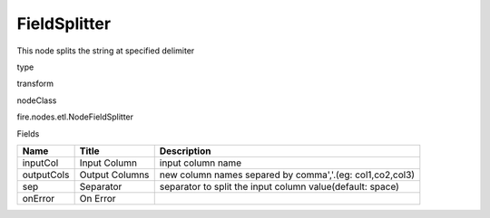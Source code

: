 
FieldSplitter
^^^^^^ 

This node splits the string at specified delimiter

type

transform

nodeClass

fire.nodes.etl.NodeFieldSplitter

Fields

+------------+----------------+-----------------------------------------------------------+
| Name       | Title          | Description                                               |
+============+================+===========================================================+
| inputCol   | Input Column   | input column name                                         |
+------------+----------------+-----------------------------------------------------------+
| outputCols | Output Columns | new column names separed by comma','.(eg: col1,co2,col3)  |
+------------+----------------+-----------------------------------------------------------+
| sep        | Separator      | separator to split the input column value(default: space) |
+------------+----------------+-----------------------------------------------------------+
| onError    | On Error       |                                                           |
+------------+----------------+-----------------------------------------------------------+